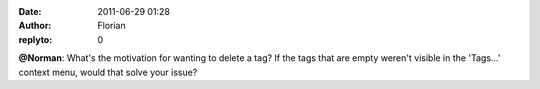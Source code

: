 :date: 2011-06-29 01:28
:author: Florian
:replyto: 0

**@Norman**: What's the motivation for wanting to delete a tag? If the tags that are empty weren't visible in the 'Tags...' context menu, would that solve your issue?
